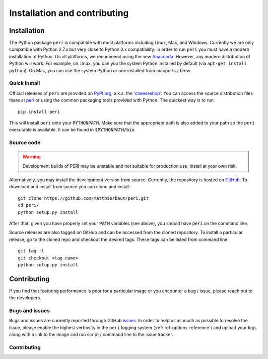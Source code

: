 .. role:: python(code)
   :language: python

******************************
Installation and contributing
******************************

Installation
============

The Python package ``peri`` is compatible with most platforms including Linux,
Mac, and Windows. Currently we are only compatible with Python 2.7.x but very
close to Python 3.x compatibility. In order to run ``peri`` you must have a
modern installation of Python. On all platforms, we recommend using the new
`Anaconda <https://www.continuum.io/downloads>`_.  However, any modern
distribution of Python will work. For example, on Linux, you can you the system
Python installed by default (via ``apt-get install python``). On Mac, you can
use the system Python or one installed from macports / brew.

Quick install
-------------

Official releases of ``peri`` are provided on `PyPI.org
<http://pypi.python.org>`_, a.k.a. the `'cheeseshop'
<https://wiki.python.org/moin/CheeseShop>`_. You can access the source
distribution files there at `peri <https://pypi.python.org/pypi/peri/>`_ or
using the common packaging tools provided with Python. The quickest way is to
run::

    pip install peri

This will install ``peri`` onto your :code:`PYTHONPATH`. Make sure that the
appropriate path is also added to your path so the ``peri`` executable is
available. It can be found in :code:`$PYTHONPATH/bin`.

Source code
-----------

.. warning::

    Development builds of PERI may be unstable and not suitable for production
    use, install at your own risk.

Alternatively, you may install the development version from source. Currently,
the repository is hosted on `GitHub <https://github.com/mattbierbaum/peri>`_.
To download and install from source you can clone and install::

    git clone https://github.com/mattbierbaum/peri.git
    cd peri/
    python setup.py install

After that, given you have properly set your :code:`PATH` variables (see
above), you should have :code:`peri` on the command line.

Source releases are also tagged on GitHub and can be accessed from the cloned
repository. To install a particular release, go to the cloned repo and
checkout the desired tags. These tags can be listed from command line::

    git tag -l
    git checkout <tag name>
    python setup.py install

Contributing
============

If you find that featuring performance is poor for a particular image or you
encounter a bug / issue, please reach out to the developers. 

Bugs and issues
---------------

Bugs and issues are currently reported through GitHub `issues
<https://github.com/mattbierbaum/peri/issues>`_. In order to help us as much as
possible to resolve the issue, please enable the highest verbosity in the
``peri`` logging system (:ref:`ref-options-reference`) and upload your logs along with a
link to the image and run script / command line to the issue tracker.

Contributing
------------



